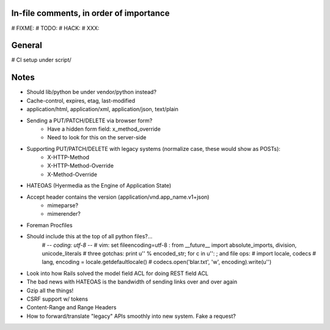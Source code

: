 In-file comments, in order of importance
========================================

# FIXME:
# TODO:
# HACK:
# XXX:


General
=======

# CI setup under script/


Notes
=====

* Should lib/python be under vendor/python instead?
* Cache-control, expires, etag, last-modified
* application/html, application/xml, application/json, text/plain
* Sending a PUT/PATCH/DELETE via browser form?
    - Have a hidden form field: x_method_override
    - Need to look for this on the server-side
* Supporting PUT/PATCH/DELETE with legacy systems (normalize case, these would show as POSTs):
    - X-HTTP-Method
    - X-HTTP-Method-Override
    - X-Method-Override
* HATEOAS (Hyermedia as the Engine of Application State)
* Accept header contains the version (application/vnd.app_name.v1+json)
    - mimeparse?
    - mimerender?
* Foreman Procfiles
* Should include this at the top of all python files?...
    # -*- coding: utf-8 -*-
    # vim: set fileencoding=utf-8 :
    from __future__ import absolute_imports, division, unicode_literals
    # three gotchas: print u'' % encoded_str; for c in u'': ; and file ops:
    # import locale, codecs
    # lang, encoding = locale.getdefaultlocale()
    # codecs.open('blar.txt', 'w', encoding).write(u'')
* Look into how Rails solved the model field ACL for doing REST field ACL
* The bad news with HATEOAS is the bandwidth of sending links over and over again
* Gzip all the things!
* CSRF support w/ tokens
* Content-Range and Range Headers
* How to forward/translate "legacy" APIs smoothly into new system. Fake a request?
